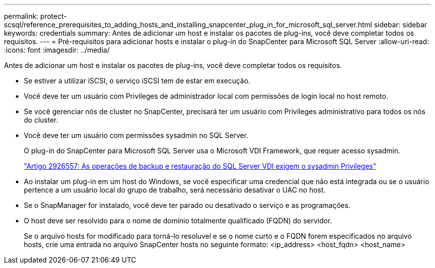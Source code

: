---
permalink: protect-scsql/reference_prerequisites_to_adding_hosts_and_installing_snapcenter_plug_in_for_microsoft_sql_server.html 
sidebar: sidebar 
keywords: credentials 
summary: Antes de adicionar um host e instalar os pacotes de plug-ins, você deve completar todos os requisitos. 
---
= Pré-requisitos para adicionar hosts e instalar o plug-in do SnapCenter para Microsoft SQL Server
:allow-uri-read: 
:icons: font
:imagesdir: ../media/


[role="lead"]
Antes de adicionar um host e instalar os pacotes de plug-ins, você deve completar todos os requisitos.

* Se estiver a utilizar iSCSI, o serviço iSCSI tem de estar em execução.
* Você deve ter um usuário com Privileges de administrador local com permissões de login local no host remoto.
* Se você gerenciar nós de cluster no SnapCenter, precisará ter um usuário com Privileges administrativo para todos os nós do cluster.
* Você deve ter um usuário com permissões sysadmin no SQL Server.
+
O plug-in do SnapCenter para Microsoft SQL Server usa o Microsoft VDI Framework, que requer acesso sysadmin.

+
http://support.microsoft.com/kb/2926557/["Artigo 2926557: As operações de backup e restauração do SQL Server VDI exigem o sysadmin Privileges"]

* Ao instalar um plug-in em um host do Windows, se você especificar uma credencial que não está integrada ou se o usuário pertence a um usuário local do grupo de trabalho, será necessário desativar o UAC no host.
* Se o SnapManager for instalado, você deve ter parado ou desativado o serviço e as programações.
* O host deve ser resolvido para o nome de domínio totalmente qualificado (FQDN) do servidor.
+
Se o arquivo hosts for modificado para torná-lo resoluvel e se o nome curto e o FQDN forem especificados no arquivo hosts, crie uma entrada no arquivo SnapCenter hosts no seguinte formato: <ip_address> <host_fqdn> <host_name>


